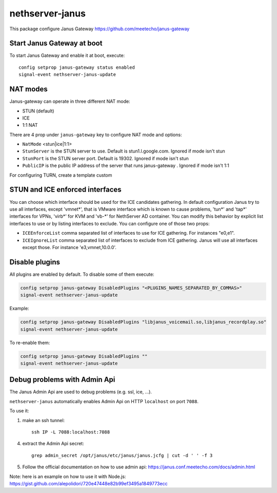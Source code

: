 ==================
nethserver-janus
==================

This package configure Janus Gateway https://github.com/meetecho/janus-gateway

Start Janus Gateway at boot
===========================

To start Janus Gateway and enable it at boot, execute: ::

  config setprop janus-gateway status enabled
  signal-event nethserver-janus-update


NAT modes
=========

Janus-gateway can operate in three different NAT mode:

- STUN (default)

- ICE

- 1:1 NAT

There are 4 prop under ``janus-gateway`` key to configure NAT mode and options:

- ``NatMode``  <stun|ice|1:1>

- ``StunServer`` is the STUN server to use. Default is stun1.l.google.com. Ignored if mode isn't stun

- ``StunPort`` is the STUN server port. Default is 19302. Ignored if mode isn't stun

- ``PublicIP`` is the public IP address of the server that runs janus-gateway . Ignored if mode isn't 1:1

For configuring TURN, create a template custom

STUN and ICE enforced interfaces
================================

You can choose which interface should be used for the ICE candidates gathering. In default configuration Janus try to use all interfaces, except 'vmnet*', that is VMware interface which is known to cause problems, 'tun*' and 'tap*' interfaces for VPNs, 'virb*' for KVM and 'vb-*' for NethServer AD container. You can modify this behavior by explicit list interfaces to use or by listing interfaces to exclude. You can configure one of those two props:

- ``ICEEnforceList`` comma separated list of interfaces to use for ICE gathering. For instances "e0,e1".

- ``ICEIgnoreList`` comma separated list of interfaces to exclude from ICE gathering. Janus will use all interfaces except those. For instance 'e3,vmnet,10.0.0'.

Disable plugins
===============

All plugins are enabled by default. To disable some of them execute:

.. code:: bash

  config setprop janus-gateway DisabledPlugins "<PLUGINS_NAMES_SEPARATED_BY_COMMAS>"
  signal-event nethserver-janus-update
  
Example:

.. code:: bash

  config setprop janus-gateway DisabledPlugins "libjanus_voicemail.so,libjanus_recordplay.so"
  signal-event nethserver-janus-update
  
To re-enable them:

.. code:: bash

  config setprop janus-gateway DisabledPlugins ""
  signal-event nethserver-janus-update
  
Debug problems with Admin Api
=============================

The Janus Admin Api are used to debug problems (e.g. ssl, ice, ...).
  
``nethserver-janus`` automatically enables Admin Api on HTTP ``localhost`` on port ``7088``.

To use it:

1. make an ssh tunnel: ::
 
     ssh IP -L 7088:localhost:7088
 

4. extract the Admin Api secret: ::

     grep admin_secret /opt/janus/etc/janus/janus.jcfg | cut -d ' ' -f 3

5. Follow the official documentation on how to use admin api: https://janus.conf.meetecho.com/docs/admin.html

Note: here is an example on how to use it with Node.js: https://gist.github.com/alepolidori/720e47448e82b99ef3495a1849773ecc
